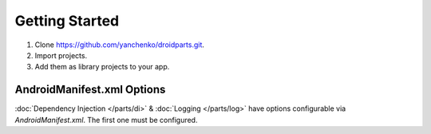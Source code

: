 .. _getting_started:

===============
Getting Started
===============
#. Clone https://github.com/yanchenko/droidparts.git.
#. Import projects.
#. Add them as library projects to your app.

AndroidManifest.xml Options
---------------------------
:doc:`Dependency Injection </parts/di>` & :doc:`Logging </parts/log>` have
options configurable via `AndroidManifest.xml`. The first one must be
configured.